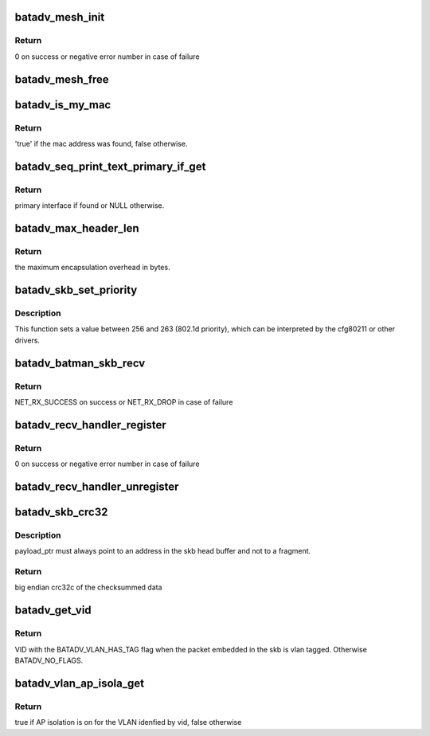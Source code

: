 .. -*- coding: utf-8; mode: rst -*-
.. src-file: net/batman-adv/main.c

.. _`batadv_mesh_init`:

batadv_mesh_init
================

.. c:function:: int batadv_mesh_init(struct net_device *soft_iface)

    Initialize soft interface

    :param struct net_device \*soft_iface:
        netdev struct of the soft interface

.. _`batadv_mesh_init.return`:

Return
------

0 on success or negative error number in case of failure

.. _`batadv_mesh_free`:

batadv_mesh_free
================

.. c:function:: void batadv_mesh_free(struct net_device *soft_iface)

    Deinitialize soft interface

    :param struct net_device \*soft_iface:
        netdev struct of the soft interface

.. _`batadv_is_my_mac`:

batadv_is_my_mac
================

.. c:function:: bool batadv_is_my_mac(struct batadv_priv *bat_priv, const u8 *addr)

    check if the given mac address belongs to any of the real interfaces in the current mesh

    :param struct batadv_priv \*bat_priv:
        the bat priv with all the soft interface information

    :param const u8 \*addr:
        the address to check

.. _`batadv_is_my_mac.return`:

Return
------

'true' if the mac address was found, false otherwise.

.. _`batadv_seq_print_text_primary_if_get`:

batadv_seq_print_text_primary_if_get
====================================

.. c:function:: struct batadv_hard_iface *batadv_seq_print_text_primary_if_get(struct seq_file *seq)

    called from debugfs table printing function that requires the primary interface

    :param struct seq_file \*seq:
        debugfs table seq_file struct

.. _`batadv_seq_print_text_primary_if_get.return`:

Return
------

primary interface if found or NULL otherwise.

.. _`batadv_max_header_len`:

batadv_max_header_len
=====================

.. c:function:: int batadv_max_header_len( void)

    calculate maximum encapsulation overhead for a payload packet

    :param  void:
        no arguments

.. _`batadv_max_header_len.return`:

Return
------

the maximum encapsulation overhead in bytes.

.. _`batadv_skb_set_priority`:

batadv_skb_set_priority
=======================

.. c:function:: void batadv_skb_set_priority(struct sk_buff *skb, int offset)

    sets skb priority according to packet content

    :param struct sk_buff \*skb:
        the packet to be sent

    :param int offset:
        offset to the packet content

.. _`batadv_skb_set_priority.description`:

Description
-----------

This function sets a value between 256 and 263 (802.1d priority), which
can be interpreted by the cfg80211 or other drivers.

.. _`batadv_batman_skb_recv`:

batadv_batman_skb_recv
======================

.. c:function:: int batadv_batman_skb_recv(struct sk_buff *skb, struct net_device *dev, struct packet_type *ptype, struct net_device *orig_dev)

    Handle incoming message from an hard interface

    :param struct sk_buff \*skb:
        the received packet

    :param struct net_device \*dev:
        the net device that the packet was received on

    :param struct packet_type \*ptype:
        packet type of incoming packet (ETH_P_BATMAN)

    :param struct net_device \*orig_dev:
        the original receive net device (e.g. bonded device)

.. _`batadv_batman_skb_recv.return`:

Return
------

NET_RX_SUCCESS on success or NET_RX_DROP in case of failure

.. _`batadv_recv_handler_register`:

batadv_recv_handler_register
============================

.. c:function:: int batadv_recv_handler_register(u8 packet_type, int (*recv_handler)(struct sk_buff *, struct batadv_hard_iface *))

    Register handler for batman-adv packet type

    :param u8 packet_type:
        batadv_packettype which should be handled

    :param int (\*recv_handler)(struct sk_buff \*, struct batadv_hard_iface \*):
        receive handler for the packet type

.. _`batadv_recv_handler_register.return`:

Return
------

0 on success or negative error number in case of failure

.. _`batadv_recv_handler_unregister`:

batadv_recv_handler_unregister
==============================

.. c:function:: void batadv_recv_handler_unregister(u8 packet_type)

    Unregister handler for packet type

    :param u8 packet_type:
        batadv_packettype which should no longer be handled

.. _`batadv_skb_crc32`:

batadv_skb_crc32
================

.. c:function:: __be32 batadv_skb_crc32(struct sk_buff *skb, u8 *payload_ptr)

    calculate CRC32 of the whole packet and skip bytes in the header

    :param struct sk_buff \*skb:
        skb pointing to fragmented socket buffers

    :param u8 \*payload_ptr:
        Pointer to position inside the head buffer of the skb
        marking the start of the data to be CRC'ed

.. _`batadv_skb_crc32.description`:

Description
-----------

payload_ptr must always point to an address in the skb head buffer and not to
a fragment.

.. _`batadv_skb_crc32.return`:

Return
------

big endian crc32c of the checksummed data

.. _`batadv_get_vid`:

batadv_get_vid
==============

.. c:function:: unsigned short batadv_get_vid(struct sk_buff *skb, size_t header_len)

    extract the VLAN identifier from skb if any

    :param struct sk_buff \*skb:
        the buffer containing the packet

    :param size_t header_len:
        length of the batman header preceding the ethernet header

.. _`batadv_get_vid.return`:

Return
------

VID with the BATADV_VLAN_HAS_TAG flag when the packet embedded in the
skb is vlan tagged. Otherwise BATADV_NO_FLAGS.

.. _`batadv_vlan_ap_isola_get`:

batadv_vlan_ap_isola_get
========================

.. c:function:: bool batadv_vlan_ap_isola_get(struct batadv_priv *bat_priv, unsigned short vid)

    return AP isolation status for the given vlan

    :param struct batadv_priv \*bat_priv:
        the bat priv with all the soft interface information

    :param unsigned short vid:
        the VLAN identifier for which the AP isolation attributed as to be
        looked up

.. _`batadv_vlan_ap_isola_get.return`:

Return
------

true if AP isolation is on for the VLAN idenfied by vid, false
otherwise

.. This file was automatic generated / don't edit.

